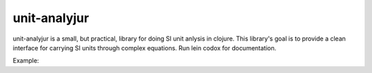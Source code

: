 
=============
unit-analyjur
=============

unit-analyjur is a small, but practical, library for doing SI unit anlysis in
clojure.  This library's goal is to provide a clean interface for carrying SI
units through complex equations. Run lein codox for documentation.

Example:

.. code :: clojure
   user=> (use '[units unit quantity siunits constants])
   nil
   user=> (def m (q* 31 (kilo gram)))
   #'user/m
   user=> m
   31 kg^1
   user=> (defn mass->energy [mass] (q* mass (qpow speed-of-light 2)))
   #'user/mass->energy
   user=> (mass->energy m)
   2786141054084134684 J
